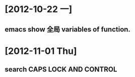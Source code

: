 #+STARTUP: showall
* [2012-10-22 一]
** emacs show 全局 variables of function.

* [2012-11-01 Thu]
** search CAPS LOCK AND CONTROL
